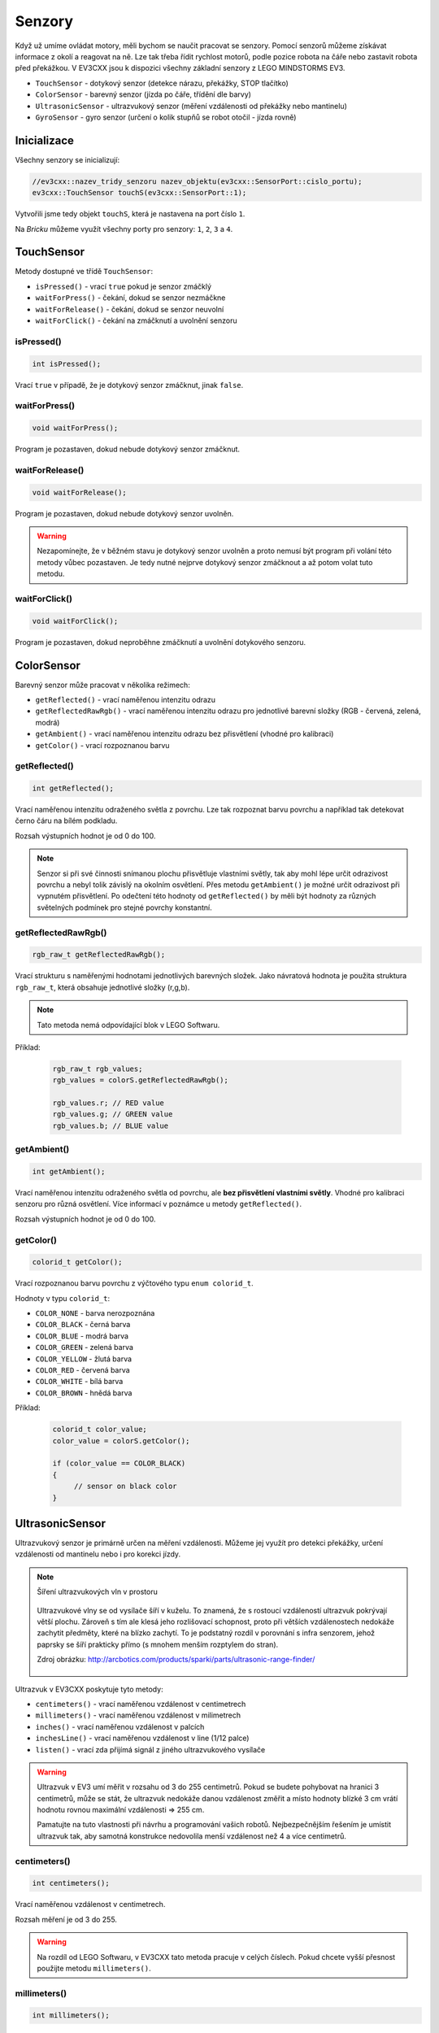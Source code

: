 Senzory
====================

Když už umíme ovládat motory, měli bychom se naučit pracovat se senzory.
Pomocí senzorů můžeme získávat informace z okolí a reagovat na ně.
Lze tak třeba řídit rychlost motorů, podle pozice robota na čáře nebo zastavit robota před překážkou.
V EV3CXX jsou k dispozici všechny základní senzory z LEGO MINDSTORMS EV3.


* ``TouchSensor`` - dotykový senzor (detekce nárazu, překážky, STOP tlačítko)
* ``ColorSensor`` - barevný senzor (jízda po čáře, třídění dle barvy)
* ``UltrasonicSensor`` - ultrazvukový senzor (měření vzdálenosti od překážky nebo mantinelu)
* ``GyroSensor`` - gyro senzor (určení o kolik stupňů se robot otočil - jízda rovně)

.. image:: images/lego-soft_sensor-touch-state.png
   :width: 24%
.. image:: images/lego-soft_sensor-color-getReflected.png
   :width: 24%
.. image:: images/lego-soft_sensor-ultrasonic-centimetres.png
   :width: 24%
.. image:: images/lego-soft_sensor-gyro-angle.png
   :width: 24%

Inicializace
*****************

Všechny senzory se inicializují: 

.. code-block:: cpp

    //ev3cxx::nazev_tridy_senzoru nazev_objektu(ev3cxx::SensorPort::cislo_portu);
    ev3cxx::TouchSensor touchS(ev3cxx::SensorPort::1);


Vytvořili jsme tedy objekt ``touchS``, která je nastavena na port číslo ``1``.

Na *Bricku* můžeme využít všechny porty pro senzory: ``1``, ``2``, ``3`` a ``4``. 

TouchSensor
*****************

Metody dostupné ve třídě ``TouchSensor``:

* ``isPressed()`` - vrací ``true`` pokud je senzor zmáčklý 
* ``waitForPress()`` - čekání, dokud se senzor nezmáčkne
* ``waitForRelease()`` - čekání, dokud se senzor neuvolní
* ``waitForClick()`` - čekání na zmáčknutí a uvolnění senzoru


isPressed() 
############

.. image:: images/lego-soft_sensor-touch-state.png
   :height: 90px

.. code-block:: cpp
    
    int isPressed();

Vrací ``true`` v případě, že je dotykový senzor zmáčknut, jinak ``false``.

waitForPress() 
########################

.. image:: images/lego-soft_sensor-touch-waitForPress.png
   :height: 90px

.. code-block:: cpp
    
    void waitForPress();

Program je pozastaven, dokud nebude dotykový senzor zmáčknut.


waitForRelease() 
########################

.. image:: images/lego-soft_sensor-touch-waitForRelease.png
   :height: 90px

.. code-block:: cpp
    
    void waitForRelease();

Program je pozastaven, dokud nebude dotykový senzor uvolněn.

.. warning:: 

    Nezapomínejte, že v běžném stavu je dotykový senzor uvolněn a proto nemusí být program při volání této metody vůbec pozastaven. 
    Je tedy nutné nejprve dotykový senzor zmáčknout a až potom volat tuto metodu.

waitForClick() 
########################

.. image:: images/lego-soft_sensor-touch-waitForClick.png
   :height: 90px

.. code-block:: cpp
    
    void waitForClick();

Program je pozastaven, dokud neproběhne zmáčknutí a uvolnění dotykového senzoru.


ColorSensor
*****************

Barevný senzor může pracovat v několika režimech: 

* ``getReflected()`` - vrací naměřenou intenzitu odrazu
* ``getReflectedRawRgb()`` - vrací naměřenou intenzitu odrazu pro jednotlivé barevní složky (RGB - červená, zelená, modrá)
* ``getAmbient()`` - vrací naměřenou intenzitu odrazu bez přisvětlení (vhodné pro kalibraci)
* ``getColor()`` - vrací rozpoznanou barvu

getReflected() 
###############

.. image:: images/lego-soft_sensor-color-getReflected.png
   :height: 90px

.. code-block:: cpp
    
    int getReflected();

Vrací naměřenou intenzitu odraženého světla z povrchu.
Lze tak rozpoznat barvu povrchu a například tak detekovat černo čáru na bílém podkladu.

Rozsah výstupních hodnot je od 0 do 100.

.. note::
    Senzor si při své činnosti snímanou plochu přisvětluje vlastními světly, tak aby mohl lépe určit odrazivost povrchu a nebyl tolik závislý na okolním osvětlení.
    Přes metodu ``getAmbient()`` je možné určit odrazivost při vypnutém přisvětlení.
    Po odečtení této hodnoty od ``getReflected()``  by měli být hodnoty za různých světelných podmínek pro stejné povrchy konstantní. 


getReflectedRawRgb() 
#####################

.. code-block:: cpp
    
    rgb_raw_t getReflectedRawRgb();

Vrací strukturu s naměřenými hodnotami jednotlivých barevných složek. 
Jako návratová hodnota je použita struktura ``rgb_raw_t``, která obsahuje jednotlivé složky (r,g,b). 

.. note:: Tato metoda nemá odpovídající blok v LEGO Softwaru. 

Příklad:

    .. code-block:: cpp
        
        rgb_raw_t rgb_values;
        rgb_values = colorS.getReflectedRawRgb();
        
        rgb_values.r; // RED value
        rgb_values.g; // GREEN value
        rgb_values.b; // BLUE value


getAmbient() 
#####################

.. image:: images/lego-soft_sensor-color-getAmbient.png
   :height: 90px

.. code-block:: cpp
    
    int getAmbient();

Vrací naměřenou intenzitu odraženého světla od povrchu, ale **bez přisvětlení vlastními světly**.
Vhodné pro kalibraci senzoru pro různá osvětlení. Více informací v poznámce u metody ``getReflected()``.

Rozsah výstupních hodnot je od 0 do 100.


getColor() 
#####################

.. image:: images/lego-soft_sensor-color-getColor.png
   :height: 90px

.. code-block:: cpp
    
    colorid_t getColor();

Vrací rozpoznanou barvu povrchu z výčtového typu ``enum colorid_t``.

Hodnoty v typu ``colorid_t``:

*  ``COLOR_NONE`` - barva nerozpoznána 
*  ``COLOR_BLACK`` - černá barva  
*  ``COLOR_BLUE``  - modrá barva 
*  ``COLOR_GREEN`` - zelená barva  
*  ``COLOR_YELLOW`` - žlutá barva  
*  ``COLOR_RED`` - červená barva  
*  ``COLOR_WHITE`` - bílá barva    
*  ``COLOR_BROWN`` - hnědá barva  

Příklad:

    .. code-block:: cpp
        
        colorid_t color_value;
        color_value = colorS.getColor();
        
        if (color_value == COLOR_BLACK) 
        {
             // sensor on black color
        }


UltrasonicSensor
*****************

Ultrazvukový senzor je primárně určen na měření vzdálenosti. Můžeme jej využít pro detekci překážky, určení vzdálenosti od mantinelu nebo i pro korekci jízdy. 


.. note:: Šíření ultrazvukových vln v prostoru

    .. figure:: images/Ultrasonic-measure-range.jpg
       :height: 286px
       :align: center

       Ultrazvukové vlny se od vysílače šíří v kuželu.
       To znamená, že s rostoucí vzdáleností ultrazvuk pokrývají větší plochu. 
       Zároveň s tím ale klesá jeho rozlišovací schopnost, proto při větších vzdálenostech nedokáže zachytit předměty, které na blízko zachytí.
       To je podstatný rozdíl v porovnání s infra senzorem, jehož paprsky se šíří prakticky přímo (s mnohem menším rozptylem do stran).

       Zdroj obrázku: http://arcbotics.com/products/sparki/parts/ultrasonic-range-finder/


Ultrazvuk v EV3CXX poskytuje tyto metody:


* ``centimeters()`` - vrací naměřenou vzdálenost v centimetrech
* ``millimeters()`` - vrací naměřenou vzdálenost v milimetrech
* ``inches()`` - vrací naměřenou vzdálenost v palcích
* ``inchesLine()`` - vrací naměřenou vzdálenost v line (1/12 palce)
* ``listen()`` - vrací zda přijímá signál z jiného ultrazvukového vysílače

.. warning:: 
   Ultrazvuk v EV3 umí měřit v rozsahu od 3 do 255 centimetrů. 
   Pokud se budete pohybovat na hranici 3 centimetrů, může se stát, že ultrazvuk nedokáže danou vzdálenost změřit a místo hodnoty blízké 3 cm vrátí hodnotu rovnou maximální vzdálenosti => 255 cm.
   
   Pamatujte na tuto vlastnosti při návrhu a programování vašich robotů. Nejbezpečnějším řešením je umístit ultrazvuk tak, aby samotná konstrukce nedovolila menší vzdálenost než 4 a více centimetrů.

centimeters() 
###############

.. image:: images/lego-soft_sensor-ultrasonic-centimetres.png
   :height: 90px

.. code-block:: cpp
    
    int centimeters();

Vrací naměřenou vzdálenost v centimetrech. 

Rozsah měření je od 3 do 255.

.. warning:: 
   Na rozdíl od LEGO Softwaru, v EV3CXX tato metoda pracuje v celých číslech. Pokud chcete vyšší přesnost použijte metodu ``millimeters()``.


millimeters() 
###############

.. code-block:: cpp
    
    int millimeters();

Vrací naměřenou vzdálenost v milimetrech. 

Rozsah měření je od 30 do 2550.

.. note:: 
   Tato metoda nemá odpovídající blok v LEGO Softwaru. 
   Jelikož ultrazvuk v EV3 má rozlišení na milimetry a v LEGO Softwaru to řeší pomocí desetinných čísel, je v EV3CXX implementována tato metoda.



inches() 
###############

.. image:: images/lego-soft_sensor-ultrasonic-inches.png
   :height: 90px

.. code-block:: cpp
    
    int inches();

Vrací naměřenou vzdálenost v palcích (1 palec = 2,54 cm). 

Rozsah měření je od 1 do 100.

.. warning:: 
   Na rozdíl od LEGO Softwaru, v EV3CXX tato metoda pracuje v celých číslech. Pokud chcete vyšší přesnost použijte metodu ``inchesLine()``.


inchesLine() 
###############

.. code-block:: cpp
    
    int inchesLine();

Vrací naměřenou vzdálenost v linech (1 line = 1/12 palce). 

Rozsah měření je od 10 do 1200.

.. note:: 
   Tato metoda nemá odpovídající blok v LEGO Softwaru. 
   Jelikož ultrazvuk v EV3 má rozlišení na milimetry a v LEGO Softwaru to řeší pomocí desetinných čísel, je v EV3CXX implementována tato metoda.


listen() 
###############

.. image:: images/lego-soft_sensor-ultrasonic-listen.png
   :height: 90px

.. code-block:: cpp
    
    int listen();

Senzor poslouchá a pokud zachytí ultrazvukový signál, od jiného vysílače, vrací ``true``, jinak ``false``.



GyroSensor
*****************


Gyroskop umožňuje změřit o kolik stupňů se robot otočil nebo jak rychle se otáčí. 
EV3 obsahuje jednoosý gyroskop a tak si při stavbě musíte vybrat v jaké rovině chcete měřit.


Gyroskop v EV3CXX poskytuje tyto metody:

* ``angle()`` - vrací aktuální úhel natočení ve stupních
* ``rate()`` - vrací aktuální rychlost otáčení ve stupních za vteřinu
* ``reset()`` - nastavuje počáteční polohu gyroskopu
* ``resetHard()`` - provádí úplný restart senzoru


.. warning:: 
   Gyroskop v EV3 se občas zasekne a začne měnit aktuální úhel (ujíždět), i když se robot nehýbe. 
   Většinou nepomůže standardní ``reset()`` a proto je v těchto případech potřeba provést ``resetHard()``.
   
   Při každém vytváření objektu ze třídy GyroSensor se provádí ``resetHard()``. V tento moment se nesmí gyroskop pohybovat, jinak bude měřit špatně.  

angle() 
###############

.. image:: images/lego-soft_sensor-gyro-angle.png
   :height: 90px

.. code-block:: cpp
    
    int angle();

Vrací aktuální úhel natočení vůči počáteční pozici (odchylku od počáteční pozice). Počáteční pozice se nastavuje při vytváření objektu nebo pomocí metody ``reset()``.

Rozsah měření je od -32768 do 32767. Při překročení maximální nebo minimální hodnoty (např. 32767 + 1) začne gyroskop vracet hodnotu z druhého konce rozsahu (=> -32768).

.. warning:: 
   Při použití metody ``rate()`` dochází k restartu počáteční polohy u metody ``angle()``. Ta pak ukazuje opět od nuly.


rate() 
###############

.. image:: images/lego-soft_sensor-gyro-rate.png
   :height: 90px

.. code-block:: cpp
    
    int rate();

Vrací aktuální rychlost změny polohy ve stupních za sekundu.

.. warning:: 
   Při použití metody ``rate()`` dochází k restartu počáteční polohy u metody ``angle()``. Ta pak ukazuje opět od nuly.


reset() 
###############

.. image:: images/lego-soft_sensor-gyro-reset.png
   :height: 90px

.. code-block:: cpp
    
    void reset();

Nastavuje počáteční polohy gyroskopu pro metodu ``angle()`` a také kalibruje senzor.
Při volání metody ``reset()`` by se Gyro senzor neměl vůbec hýbat. Jinak bude špatně měřit.

Metoda může v některých případech odstranit *ujíždění* aktuálního úhlu gyroskopu pro metodu ``angle()``, ale ne vždy funguje.


resetHard() 
###############

.. code-block:: cpp
    
    void resetHard();


Provádí úplný restart senzoru. Měl by odstranit problém s ujížděním, kdy ačkoliv se Gyro senzor vůbec nehýbe, jeho poloha má konstantní přírůstek. 
V tento moment gyroskop nelze využívat a je potřeba jej restartovat.

.. note:: Tato metoda nemá odpovídající blok v LEGO Softwaru. 

.. warning:: 
   Počítejte s tím, že ``resetHard()`` může trvat i několik sekund a po tuto dobu bude zastaven běh programu. 
   Je tedy potřeba provádět úplný reset jen v nutných případech a na místech v programu, kde tato prodleva nebude vadit.

   Během restartu se nesmi gyroskop pohybovat, jinak nebude měřit správně.

.. note::
   Implementace úplného restartu je v celku jednoduchá. 
   Aby došlo k restartu, je potřeba přepnout gyroskop mezi režimy v jakých  pracuje. 
   První režim je měří úhel natočení (``angle()``) a druhý režim  měří rychlost otáčení (``rate()``). 
   Při přepínání mezi těmito režimy dochází k úplnému restartu gyroskopu. 
   Pro stoprocentní funkčnost se v metodě ``resetHard()`` provádí vícenásobné přepínání (``angle()`` => ``reset()`` => ``rate()`` => ``reset()`` => ``angle()``).

   Zdroj 1: https://bricks.stackexchange.com/questions/7115/how-can-ev3-gyro-sensor-drift-be-handled

   Zdroj 2: https://www.us.lego.com/en-us/mindstorms/community/robot?projectid=96894a3a-45db-48f9-9544-abf66f481b32